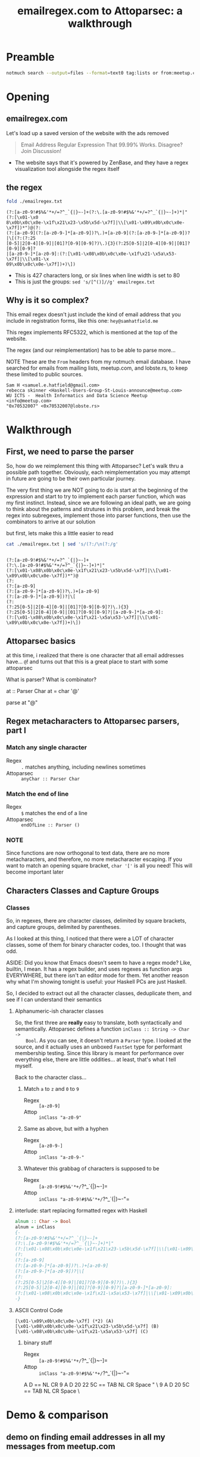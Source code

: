 #+TITLE: emailregex.com to Attoparsec: a walkthrough

#+OPTIONS: toc:nil
#+REVEAL_HLEVEL: 2
#+REVEAL_PLUGINS: (highlight notes)

#+MACRO: lambda  $$ (\lambda s.\!p)(s) $$ 
#+MACRO: mastodon  Mastodon: @sehqlr@mastodon.technology
#+MACRO: slack  stl-tech.slack.com: @sehqlr

* Preamble
  #+begin_src sh :eval never
    notmuch search --output=files --format=text0 tag:lists or from:meetup.com or from:lobste.rs | xargs -0 cat | grep '^From:.*@' | sort | uniq | cut -c7- > addresses.txt
  #+end_src

* Meetup Blurb                                                     :noexport:
  Regular expressions (regexes) are a common tool used by programmers to match
  strings and to do simple parsing. However, humans have trouble parsing regexes
  when they get complicated: emailregex.com, for example. What can you do when
  your regex gets too big? Parser Combinators, of course! In this talk, I will
  walk the audience through a reimplementation of emailregex.com in Attoparsec, a
  popular parser combinator library on Hackage, explaining how it works along the
  way.

  Sam Hatfield is a software developer living in St. Louis. For the last five
  years he’s worked in a diverse set of domains including DevOps and Fullstack Web
  Development. His research interests include data science and formal methods.
* Opening
** emailregex.com
   Let's load up a saved version of the website with the ads removed

   #+begin_quote
   Email Address Regular Expression That 99.99% Works. Disagree? Join Discussion! 
   #+end_quote

   - The website says that it's powered by ZenBase, and they have a regex visualization tool alongside the regex itself
** the regex
   
   #+begin_src sh :results output verbatim :exports both
     fold ./emailregex.txt
   #+end_src

   #+RESULTS:
   : (?:[a-z0-9!#$%&'*+/=?^_`{|}~-]+(?:\.[a-z0-9!#$%&'*+/=?^_`{|}~-]+)*|"(?:[\x01-\x0
   : 8\x0b\x0c\x0e-\x1f\x21\x23-\x5b\x5d-\x7f]|\\[\x01-\x09\x0b\x0c\x0e-\x7f])*")@(?:
   : (?:[a-z0-9](?:[a-z0-9-]*[a-z0-9])?\.)+[a-z0-9](?:[a-z0-9-]*[a-z0-9])?|\[(?:(?:25
   : [0-5]|2[0-4][0-9]|[01]?[0-9][0-9]?)\.){3}(?:25[0-5]|2[0-4][0-9]|[01]?[0-9][0-9]?
   : |[a-z0-9-]*[a-z0-9]:(?:[\x01-\x08\x0b\x0c\x0e-\x1f\x21-\x5a\x53-\x7f]|\\[\x01-\x
   : 09\x0b\x0c\x0e-\x7f])+)\])

   - This is 427 characters long, or six lines when line width is set to 80
   - This is just the groups: ~sed 's/[^()]//g' emailregex.txt~
** Why is it so complex?
   This email regex doesn't just include the kind of email address that you
   include in registration forms, like this one: =hey@samhatfield.me=

   This regex implements RFC5322, which is mentioned at the top of the website.

   The regex (and our reimplementation) has to be able to parse more...
   
   NOTE These are the =From= headers from my notmuch email database. I have
   searched for emails from mailing lists, meetup.com, and lobste.rs, to keep
   these limited to public sources.
     
   #+begin_example
   Sam H <samuel.e.hatfield@gmail.com>
   rebecca skinner <Haskell-Users-Group-St-Louis-announce@meetup.com>
   WU ICTS -  Health Informatics and Data Science Meetup <info@meetup.com>
   "0x70532007" <0x70532007@lobste.rs>
   #+end_example

* Walkthrough
** First, we need to parse the parser
   So, how do we reimplement this thing with Attoparsec? Let's walk thru a
   possible path together. Obviously, each reimplementation you may attempt in
   future are going to be their own particular journey.

   The very first thing we are NOT going to do is start at the beginning of the
   expression and start to try to implement each parser function, which was my
   first instinct. Instead, since we are following an ideal path, we are going
   to think about the patterns and strutures in this problem, and break the
   regex into subregexes, implement those into parser functions, then use the
   combinators to arrive at our solution

   but first, lets make this a little easier to read

   #+begin_src sh :results output verbatim :exports both
     cat ./emailregex.txt | sed 's/(?:/\n(?:/g'
   #+end_src

   #+RESULTS:
   #+begin_example

   (?:[a-z0-9!#$%&'*+/=?^_`{|}~-]+
   (?:\.[a-z0-9!#$%&'*+/=?^_`{|}~-]+)*|"
   (?:[\x01-\x08\x0b\x0c\x0e-\x1f\x21\x23-\x5b\x5d-\x7f]|\\[\x01-\x09\x0b\x0c\x0e-\x7f])*")@
   (?:
   (?:[a-z0-9]
   (?:[a-z0-9-]*[a-z0-9])?\.)+[a-z0-9]
   (?:[a-z0-9-]*[a-z0-9])?|\[
   (?:
   (?:25[0-5]|2[0-4][0-9]|[01]?[0-9][0-9]?)\.){3}
   (?:25[0-5]|2[0-4][0-9]|[01]?[0-9][0-9]?|[a-z0-9-]*[a-z0-9]:
   (?:[\x01-\x08\x0b\x0c\x0e-\x1f\x21-\x5a\x53-\x7f]|\\[\x01-\x09\x0b\x0c\x0e-\x7f])+)\])
   #+end_example
** Attoparsec basics
    at this time, i realized that there is one character that all email
    addresses have... =@=! and turns out that this is a great place to start
    with some attoparsec

    What is parser?
    What is combinator?

    at :: Parser Char
    at = char '@'

    parse at "@" 

** Regex metacharacters to Attoparsec parsers, part I
*** Match any single character
    * Regex :: =.= matches anything, including newlines sometimes
    * Attoparsec :: =anyChar :: Parser Char=
*** Match the end of line
    * Regex :: =$= matches the end of a line
    * Attoparsec :: =endOfLine :: Parser ()=
*** NOTE
    Since functions are now orthogonal to text data, there are no more
    metacharacters, and therefore, no more metacharacter escaping. If you want
    to match an opening square bracket, =char '['= is all you need! This will
    become important later
** Characters Classes and Capture Groups
*** Classes
    So, in regexes, there are character classes, delimited by square brackets,
    and capture groups, delimited by parentheses.
   
    As I looked at this thing, I noticed that there were a LOT of character
    classes, some of them for binary character codes, too. I thought that was
    odd.

    ASIDE: Did you know that Emacs doesn't seem to have a regex mode? Like,
    builtin, I mean. It has a regex builder, and uses regexes as function args
    EVERYWHERE, but there isn't an editor mode for them. Yet another reason why
    what I'm showing tonight is useful: your Haskell PCs are just Haskell.

    So, I decided to extract out all the character classes, deduplicate them,
    and see if I can understand their semantics
    
**** Alphanumeric-ish character classes
    So, the first three are *really* easy to translate, both syntactically and
    semantically. Attoparsec defines a function =inClass :: String -> Char ->
    Bool=. As you can see, it doesn't return a =Parser= type. I looked at the
    source, and it actually uses an unboxed =FastSet= type for performant
    membership testing. Since this library is meant for performance over
    everything else, there are little oddities... at least, that's what I tell
    myself.

    Back to the character class...
***** Match =a= to =z= and =0= to =9=
      * Regex :: =[a-z0-9]=
      * Attop :: =inClass "a-z0-9"=
***** Same as above, but with a hyphen
      * Regex :: =[a-z0-9-]=
      * Attop :: =inClass "a-z0-9-"=
***** Whatever this grabbag of characters is supposed to be
      * Regex :: =[a-z0-9!#$%&'*+/=?^_`{|}~-]=
      * Attop :: =inClass "a-z0-9!#$%&'*+/=?^_`{|}~-"=

**** interlude: start replacing formatted regex with Haskell
    #+begin_src haskell
    alnum :: Char -> Bool
    alnum = inClass
    {-
    (?:[a-z0-9!#$%&'*+/=?^_`{|}~-]+
    (?:\.[a-z0-9!#$%&'*+/=?^_`{|}~-]+)*|"
    (?:[\x01-\x08\x0b\x0c\x0e-\x1f\x21\x23-\x5b\x5d-\x7f]|\\[\x01-\x09\x0b\x0c\x0e-\x7f])*")@
    (?:
    (?:[a-z0-9]
    (?:[a-z0-9-]*[a-z0-9])?\.)+[a-z0-9]
    (?:[a-z0-9-]*[a-z0-9])?|\[
    (?:
    (?:25[0-5]|2[0-4][0-9]|[01]?[0-9][0-9]?)\.){3}
    (?:25[0-5]|2[0-4][0-9]|[01]?[0-9][0-9]?|[a-z0-9-]*[a-z0-9]:
    (?:[\x01-\x08\x0b\x0c\x0e-\x1f\x21-\x5a\x53-\x7f]|\\[\x01-\x09\x0b\x0c\x0e-\x7f])+)\])
    -}
    #+end_src

**** ASCII Control Code
    #+begin_example
    [\x01-\x09\x0b\x0c\x0e-\x7f] (*2) (A)
    [\x01-\x08\x0b\x0c\x0e-\x1f\x21\x23-\x5b\x5d-\x7f] (B)
    [\x01-\x08\x0b\x0c\x0e-\x1f\x21-\x5a\x53-\x7f] (C)
    #+end_example
***** binary stuff
      * Regex :: =[a-z0-9!#$%&'*+/=?^_`{|}~-]=
      * Attop :: =inClass "a-z0-9!#$%&'*+/=?^_`{|}~-"=

    

    A D == NL CR
    9 A D 20 22 5C == TAB NL CR Space " \
    9 A D 20 5C == TAB NL CR Space \


   
* Demo & comparison
** demo on finding email addresses in all my messages from meetup.com

** qualitative analysis
*** better comments
*** lexical binding -> modular code

* Closing
* Contact
  THANK YOU

  {{{mastodon}}}

  {{{slack}}}

  {{{email}}}

